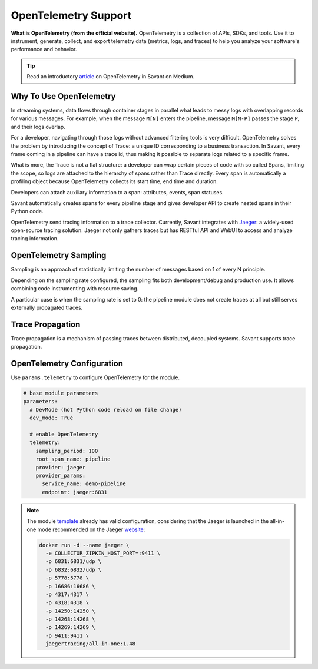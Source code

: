 OpenTelemetry Support
---------------------

**What is OpenTelemetry (from the official website).** OpenTelemetry is a collection of APIs, SDKs, and tools. Use it to instrument, generate, collect, and export telemetry data (metrics, logs, and traces) to help you analyze your software's performance and behavior.

.. tip::

    Read an introductory `article <https://blog.savant-ai.io/opentelemetry-in-savant-instrumenting-deep-learning-computer-vision-pipelines-dd42c7a65d00?source=friends_link&sk=b5a0c1d8a3554a38862f0c35007c3452>`_ on OpenTelemetry in Savant on Medium.

Why To Use OpenTelemetry
^^^^^^^^^^^^^^^^^^^^^^^^

In streaming systems, data flows through container stages in parallel what leads to messy logs with overlapping records for various messages. For example, when the message ``M[N]`` enters the pipeline, message ``M[N-P]`` passes the stage ``P``, and their logs overlap.

For a developer, navigating through those logs without advanced filtering tools is very difficult. OpenTelemetry solves the problem by introducing the concept of Trace: a unique ID corresponding to a business transaction. In Savant, every frame coming in a pipeline can have a trace id, thus making it possible to separate logs related to a specific frame.

What is more, the Trace is not a flat structure: a developer can wrap certain pieces of code with so called Spans, limiting the scope, so logs are attached to the hierarchy of spans rather than Trace directly. Every span is automatically a profiling object because OpenTelemetry collects its start time, end time and duration.

Developers can attach auxiliary information to a span: attributes, events, span statuses.

Savant automatically creates spans for every pipeline stage and gives developer API to create nested spans in their Python code.

OpenTelemetry send tracing information to a trace collector. Currently, Savant integrates with `Jaeger <https://www.jaegertracing.io/>`_: a widely-used open-source tracing solution. Jaeger not only gathers traces but has RESTful API and WebUI to access and analyze tracing information.

.. image:: ../../../samples/telemetry/assets/01-trace.png

OpenTelemetry Sampling
^^^^^^^^^^^^^^^^^^^^^^

Sampling is an approach of statistically limiting the number of messages based on 1 of every N principle.

Depending on the sampling rate configured, the sampling fits both development/debug and production use. It allows combining code instrumenting with resource saving.

A particular case is when the sampling rate is set to 0: the pipeline module does not create traces at all but still serves externally propagated traces.

Trace Propagation
^^^^^^^^^^^^^^^^^

Trace propagation is a mechanism of passing traces between distributed, decoupled systems. Savant supports trace propagation.

OpenTelemetry Configuration
^^^^^^^^^^^^^^^^^^^^^^^^^^^

Use ``params.telemetry`` to configure OpenTelemetry for the module.

.. code-block:: yaml

    # base module parameters
    parameters:
      # DevMode (hot Python code reload on file change)
      dev_mode: True

      # enable OpenTelemetry
      telemetry:
        sampling_period: 100
        root_span_name: pipeline
        provider: jaeger
        provider_params:
          service_name: demo-pipeline
          endpoint: jaeger:6831

.. note::

    The module `template <https://github.com/insight-platform/Savant/tree/develop/samples/template>`_ already has valid configuration, considering that the Jaeger is launched in the all-in-one mode recommended on the Jaeger `website <https://www.jaegertracing.io/docs/1.48/getting-started/>`_:

    .. code-block:: bash

        docker run -d --name jaeger \
          -e COLLECTOR_ZIPKIN_HOST_PORT=:9411 \
          -p 6831:6831/udp \
          -p 6832:6832/udp \
          -p 5778:5778 \
          -p 16686:16686 \
          -p 4317:4317 \
          -p 4318:4318 \
          -p 14250:14250 \
          -p 14268:14268 \
          -p 14269:14269 \
          -p 9411:9411 \
          jaegertracing/all-in-one:1.48

.. youtube:: -DXDM_wJZho